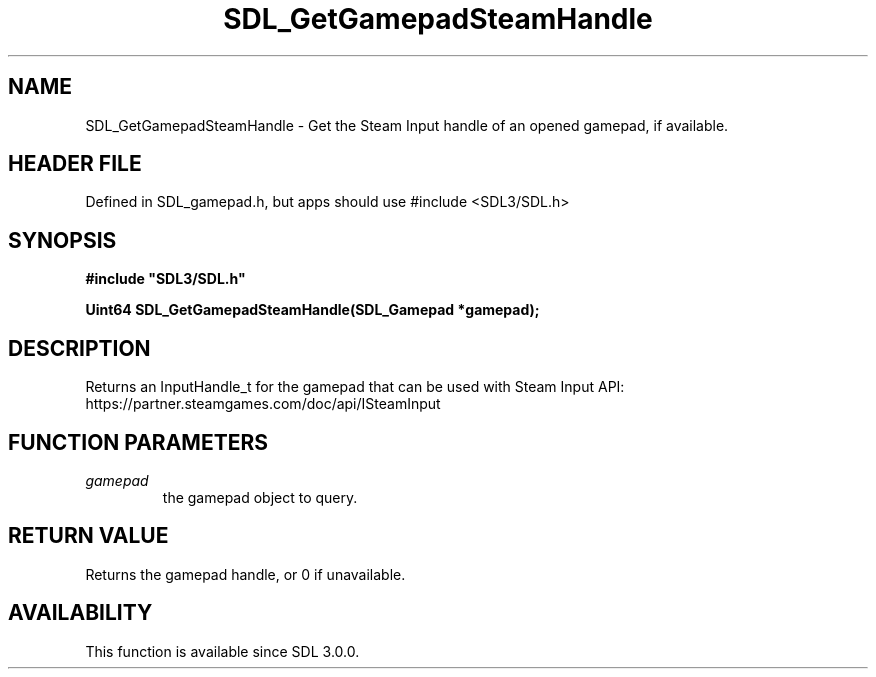 .\" This manpage content is licensed under Creative Commons
.\"  Attribution 4.0 International (CC BY 4.0)
.\"   https://creativecommons.org/licenses/by/4.0/
.\" This manpage was generated from SDL's wiki page for SDL_GetGamepadSteamHandle:
.\"   https://wiki.libsdl.org/SDL_GetGamepadSteamHandle
.\" Generated with SDL/build-scripts/wikiheaders.pl
.\"  revision SDL-3.1.1-no-vcs
.\" Please report issues in this manpage's content at:
.\"   https://github.com/libsdl-org/sdlwiki/issues/new
.\" Please report issues in the generation of this manpage from the wiki at:
.\"   https://github.com/libsdl-org/SDL/issues/new?title=Misgenerated%20manpage%20for%20SDL_GetGamepadSteamHandle
.\" SDL can be found at https://libsdl.org/
.de URL
\$2 \(laURL: \$1 \(ra\$3
..
.if \n[.g] .mso www.tmac
.TH SDL_GetGamepadSteamHandle 3 "SDL 3.1.1" "SDL" "SDL3 FUNCTIONS"
.SH NAME
SDL_GetGamepadSteamHandle \- Get the Steam Input handle of an opened gamepad, if available\[char46]
.SH HEADER FILE
Defined in SDL_gamepad\[char46]h, but apps should use #include <SDL3/SDL\[char46]h>

.SH SYNOPSIS
.nf
.B #include \(dqSDL3/SDL.h\(dq
.PP
.BI "Uint64 SDL_GetGamepadSteamHandle(SDL_Gamepad *gamepad);
.fi
.SH DESCRIPTION
Returns an InputHandle_t for the gamepad that can be used with Steam Input
API: https://partner\[char46]steamgames\[char46]com/doc/api/ISteamInput

.SH FUNCTION PARAMETERS
.TP
.I gamepad
the gamepad object to query\[char46]
.SH RETURN VALUE
Returns the gamepad handle, or 0 if unavailable\[char46]

.SH AVAILABILITY
This function is available since SDL 3\[char46]0\[char46]0\[char46]

